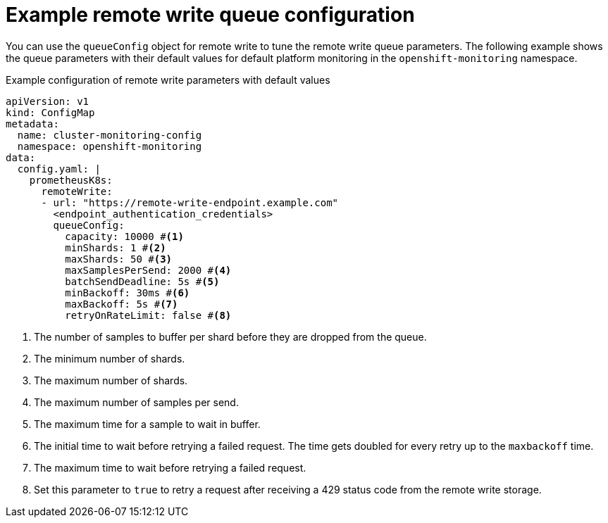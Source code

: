 // Module included in the following assemblies:
//
// * observability/monitoring/configuring-the-monitoring-stack.adoc

:_mod-docs-content-type: REFERENCE
[id="example-remote-write-queue-configuration_{context}"]
= Example remote write queue configuration

// Set attributes to distinguish between cluster monitoring examples and user workload monitoring examples.
ifndef::openshift-dedicated,openshift-rosa[]
:configmap-name: cluster-monitoring-config
:namespace-name: openshift-monitoring
:prometheus-instance: prometheusK8s
endif::openshift-dedicated,openshift-rosa[]
ifdef::openshift-dedicated,openshift-rosa[]
:configmap-name: user-workload-monitoring-config
:namespace-name: openshift-user-workload-monitoring
:prometheus-instance: prometheus
endif::openshift-dedicated,openshift-rosa[]

You can use the `queueConfig` object for remote write to tune the remote write queue parameters. The following example shows the queue parameters with their default values for 
ifndef::openshift-dedicated,openshift-rosa[]
default platform monitoring
endif::openshift-dedicated,openshift-rosa[]
ifdef::openshift-dedicated,openshift-rosa[]
monitoring for user-defined projects
endif::openshift-dedicated,openshift-rosa[]
in the `{namespace-name}` namespace.

.Example configuration of remote write parameters with default values
[source,yaml,subs="attributes+"]
----
apiVersion: v1
kind: ConfigMap
metadata:
  name: {configmap-name}
  namespace: {namespace-name}
data:
  config.yaml: |
    {prometheus-instance}:
      remoteWrite:
      - url: "https://remote-write-endpoint.example.com" 
        <endpoint_authentication_credentials>
        queueConfig:
          capacity: 10000 #<1>
          minShards: 1 #<2>
          maxShards: 50 #<3>
          maxSamplesPerSend: 2000 #<4>
          batchSendDeadline: 5s #<5>
          minBackoff: 30ms #<6>
          maxBackoff: 5s #<7>
          retryOnRateLimit: false #<8>
----
<1> The number of samples to buffer per shard before they are dropped from the queue.
<2> The minimum number of shards.
<3> The maximum number of shards.
<4> The maximum number of samples per send.
<5> The maximum time for a sample to wait in buffer.
<6> The initial time to wait before retrying a failed request. The time gets doubled for every retry up to the `maxbackoff` time.
<7> The maximum time to wait before retrying a failed request.
<8> Set this parameter to `true` to retry a request after receiving a 429 status code from the remote write storage.

// Unset the source code block attributes just to be safe.
:!namespace-name:
:!prometheus-instance:


